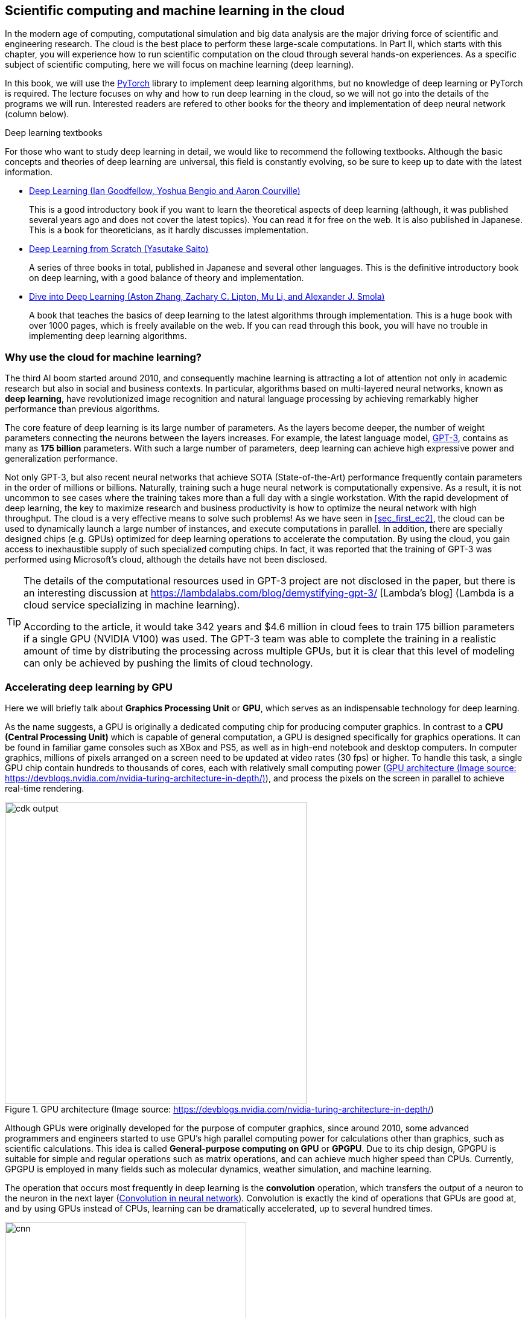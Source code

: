 [[sec_scientific_computing]]
== Scientific computing and machine learning in the cloud

In the modern age of computing, computational simulation and big data analysis are the major driving force of scientific and engineering research.
The cloud is the best place to perform these large-scale computations.
In Part II, which starts with this chapter, you will experience how to run scientific computation on the cloud through several hands-on experiences.
As a specific subject of scientific computing, here we will focus on machine learning (deep learning).

In this book, we will use the
https://pytorch.org/[PyTorch]
library to implement deep learning algorithms, but no knowledge of deep learning or PyTorch is required.
The lecture focuses on why and how to run deep learning in the cloud, so we will not go into the details of the programs we will run.
Interested readers are refered to other books for the theory and implementation of deep neural network (column below).

.Deep learning textbooks
****
For those who want to study deep learning in detail, we would like to recommend the following textbooks.
Although the basic concepts and theories of deep learning are universal, this field is constantly evolving, so be sure to keep up to date with the latest information.

* https://www.deeplearningbook.org/[Deep Learning (Ian Goodfellow, Yoshua Bengio and Aaron Courville)]
+
This is a good introductory book if you want to learn the theoretical aspects of deep learning (although, it was published several years ago and does not cover the latest topics).
You can read it for free on the web.
It is also published in Japanese.
This is a book for theoreticians, as it hardly discusses implementation.

* https://www.oreilly.co.jp/books/9784873117584/[Deep Learning from Scratch (Yasutake Saito)]
+
A series of three books in total, published in Japanese and several other languages.
This is the definitive introductory book on deep learning, with a good balance of theory and implementation.

* https://d2l.ai/[Dive into Deep Learning (Aston Zhang, Zachary C. Lipton, Mu Li, and Alexander J. Smola)]
+
A book that teaches the basics of deep learning to the latest algorithms through implementation.
This is a huge book with over 1000 pages, which is freely available on the web.
If you can read through this book, you will have no trouble in implementing deep learning algorithms.
****

=== Why use the cloud for machine learning?

The third AI boom started around 2010, and consequently machine learning is attracting a lot of attention not only in academic research but also in social and business contexts.
In particular, algorithms based on multi-layered neural networks, known as **deep learning**, have revolutionized image recognition and natural language processing by achieving remarkably higher performance than previous algorithms.

The core feature of deep learning is its large number of parameters.
As the layers become deeper, the number of weight parameters connecting the neurons between the layers increases.
For example, the latest language model,
https://arxiv.org/abs/2005.14165[GPT-3],
contains as many as **175 billion** parameters.
With such a large number of parameters, deep learning can achieve high expressive power and generalization performance.

Not only GPT-3, but also recent neural networks that achieve SOTA (State-of-the-Art) performance frequently contain parameters in the order of millions or billions.
Naturally, training such a huge neural network is computationally expensive.
As a result, it is not uncommon to see cases where the training takes more than a full day with a single workstation.
With the rapid development of deep learning, the key to maximize research and business productivity is how to optimize the neural network with high throughput.
The cloud is a very effective means to solve such problems!
As we have seen in <<sec_first_ec2>>, the cloud can be used to dynamically launch a large number of instances, and execute computations in parallel.
In addition, there are specially designed chips (e.g. GPUs) optimized for deep learning operations to accelerate the computation.
By using the cloud, you gain access to inexhaustible supply of such specialized computing chips.
In fact, it was reported that the training of GPT-3 was performed using Microsoft's cloud, although the details have not been disclosed.

[TIP]
====
The details of the computational resources used in GPT-3 project are not disclosed in the paper, but there is an interesting discussion at
https://lambdalabs.com/blog/demystifying-gpt-3/ [Lambda's blog]
(Lambda is a cloud service specializing in machine learning).

According to the article, it would take 342 years and $4.6 million in cloud fees to train 175 billion parameters if a single GPU (NVIDIA V100) was used.
The GPT-3 team was able to complete the training in a realistic amount of time by distributing the processing across multiple GPUs, but it is clear that this level of modeling can only be achieved by pushing the limits of cloud technology.
====

=== Accelerating deep learning by GPU

Here we will briefly talk about **Graphics Processing Unit** or **GPU**, which serves as an indispensable technology for deep learning.

As the name suggests, a GPU is originally a dedicated computing chip for producing computer graphics.
In contrast to a **CPU (Central Processing Unit)** which is capable of general computation, a GPU is designed specifically for graphics operations.
It can be found in familiar game consoles such as XBox and PS5, as well as in high-end notebook and desktop computers.
In computer graphics, millions of pixels arranged on a screen need to be updated at video rates (30 fps) or higher.
To handle this task, a single GPU chip contain hundreds to thousands of cores, each with relatively small computing power (<<gpu_architecture>>), and process the pixels on the screen in parallel to achieve real-time rendering.

[[gpu_architecture]]
.GPU architecture (Image source: https://devblogs.nvidia.com/nvidia-turing-architecture-in-depth/)
image::imgs/gpu_architecture.jpg[cdk output, 500, align="center"]

Although GPUs were originally developed for the purpose of computer graphics, since around 2010, some advanced programmers and engineers started to use GPU's high parallel computing power for calculations other than graphics, such as scientific calculations.
This idea is called **General-purpose computing on GPU** or **GPGPU**.
Due to its chip design, GPGPU is suitable for simple and regular operations such as matrix operations, and can achieve much higher speed than CPUs.
Currently, GPGPU is employed in many fields such as molecular dynamics, weather simulation, and machine learning.

The operation that occurs most frequently in deep learning is the **convolution** operation, which transfers the output of a neuron to the neuron in the next layer (<<fig:convolution>>).
Convolution is exactly the kind of operations that GPUs are good at, and by using GPUs instead of CPUs, learning can be dramatically accelerated, up to several hundred times.

[[fig:convolution]]
.Convolution in neural network
image::imgs/cnn.png[cnn, 400, align="center"]

Thus, GPUs are indispensable for machine learning calculations.
However, they are quite expensive.
For example, NVIDIA's Tesla V100 chip, designed specifically for scientific computing and machine learning, is priced at about one million yen (ten thousand dollars).
One million yen is quite a large investment just to start a machine learning project.
The good news is, if you use the cloud, you can use a GPU with zero initial cost!

To use GPUs in the cloud, you need to select an EC2 instance type equipped with GPUs, such as `P2`, `P3`, `G3`, and `G4` instance type.
<<table_gpu_instances>> lists representative GPU-equipped instance types as of this writing.

[[table_gpu_instances]]
[cols="1,1,1,1,1,1,1", options="header"]
.EC2 GPU instances
|===
|Instance
|GPUs
|GPU model
|GPU Mem (GiB)
|vCPU
|Mem (GiB)
|Price per hour ($)

|p3.2xlarge
|1
|NVIDIA V100
|16
|8
|61
|3.06

|p3n.16xlarge
|8
|NVIDIA V100
|128
|64
|488
|24.48

|p2.xlarge
|1
|NVIDIA K80
|12
|4
|61
|0.9

|g4dn.xlarge
|1
|NVIDIA T4
|16
|4
|16
|0.526

|===

As you can see from <<table_gpu_instances>>, the price of GPU instances is higher than the CPU-only instances.
Also note that older generation GPUs (K80 compared to V100) are offered at a lower price.
The number of GPUs per instance can be selected from one to a maximum of eight.

The cheapest GPU instance type is `g4dn.xlarge`, which is equipped with a low-cost and energy-efficient NVIDIA T4 chip.
In the hands-on session in the later chapters, we will use this instance to perform deep learning calculations.

[NOTE]
====
The prices in <<table_gpu_instances>> are for `us-east-1`.
The pricing differs slightly depending on the region.
====

[NOTE]
====
The cost for `p3.2xlarge` instance with a single V100 chip is $3.06 per hour.
Considering that a V100 chip is sold for about 1 million yen, if you use it for more than 3000 hours (= 124 days), then it becomes more economical to buy a V100 by yourself than to use the cloud.
(Actually, if you prepare the V100 on your own, you need not only the V100 but also the CPU, RAM, network equipment, and electricity, so the total cost would be even higher than 1 million yen.)
====

